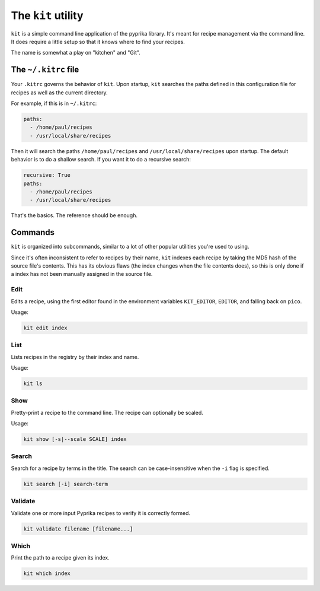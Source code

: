 The ``kit`` utility
===================

``kit`` is a simple command line application of the pyprika library. It's meant
for recipe management via the command line. It does require a little setup so
that it knows where to find your recipes.

The name is somewhat a play on "kitchen" and "Git".

The ``~/.kitrc`` file
---------------------

Your ``.kitrc`` governs the behavior of ``kit``. Upon startup, ``kit`` searches
the paths defined in this configuration file for recipes as well as the current
directory.

For example, if this is in ``~/.kitrc``:

.. code:: yaml

  paths:
    - /home/paul/recipes
    - /usr/local/share/recipes

Then it will search the paths ``/home/paul/recipes`` and
``/usr/local/share/recipes`` upon startup. The default behavior is to do a
shallow search. If you want it to do a recursive search:

.. code:: yaml

  recursive: True
  paths:
    - /home/paul/recipes
    - /usr/local/share/recipes

That's the basics. The reference should be enough.

Commands
--------

``kit`` is organized into subcommands, similar to a lot of other popular
utilities you're used to using.

Since it's often inconsistent to refer to recipes by their name, ``kit``
indexes each recipe by taking the MD5 hash of the source file's contents. This
has its obvious flaws (the index changes when the file contents does), so this
is only done if a index has not been manually assigned in the source file.

Edit
~~~~

Edits a recipe, using the first editor found in the environment variables
``KIT_EDITOR``, ``EDITOR``, and falling back on ``pico``.

Usage:

.. code::

  kit edit index

List
~~~~

Lists recipes in the registry by their index and name.

Usage:

.. code::

  kit ls

Show
~~~~

Pretty-print a recipe to the command line. The recipe can optionally be
scaled.

Usage:

.. code::

  kit show [-s|--scale SCALE] index

Search
~~~~~~

Search for a recipe by terms in the title. The search can be case-insensitive
when the ``-i`` flag is specified.

.. code::

  kit search [-i] search-term

Validate
~~~~~~~~

Validate one or more input Pyprika recipes to verify it is correctly formed.

.. code::

  kit validate filename [filename...]

Which
~~~~~

Print the path to a recipe given its index.

.. code::

  kit which index
